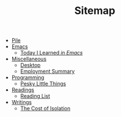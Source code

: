 #+TITLE: Sitemap

- [[file:index.org][Pile]]
- [[file:emacs/index.org][Emacs]]
  - [[file:emacs/til.org][Today I Learned  /in Emacs/]]
- [[file:misc/index.org][Miscellaneous]]
  - [[file:misc/desktop.org][Desktop]]
  - [[file:misc/employment.org][Employment Summary]]
- [[file:programming/index.org][Programming]]
  - [[file:programming/pesky.org][Pesky Little Things]]
- [[file:readings/index.org][Readings]]
  - [[file:readings/reading-list.org][Reading List]]
- [[file:writings/index.org][Writings]]
  - [[file:writings/isolation.org][The Cost of Isolation]]